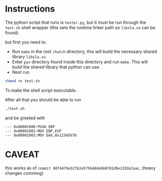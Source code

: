 * Instructions
The python script that runs is =tester.py=, but it must be run through the =test.sh=
shell wrapper (this sets the runtime linker path so =libsla.so= can be found). 

but first you need to:
- Run =make= in the root =/hutch= directory, this will build the necessary shared
  library =libsla.so=.
- Enter =pyx= directory found inside this directory and run =make=. This will build
  the shared library that python can use.
- Next run  
#+begin_src sh
chmod +x test.sh
#+end_src
To make the shell script executable.

After all that you should be able to run 
#+begin_src sh
./test.sh
#+end_src

and be greeted with
#+begin_src text
--- 0x00001000:PUSH EBP
--- 0x00001001:MOV EBP,ESP
--- 0x00001003:MOV EAX,0x12345678
#+end_src

* CAVEAT
this works as of =commit 80f4479a52762e575648de660781d9e1202e2aac=, (heavy changes comming)
